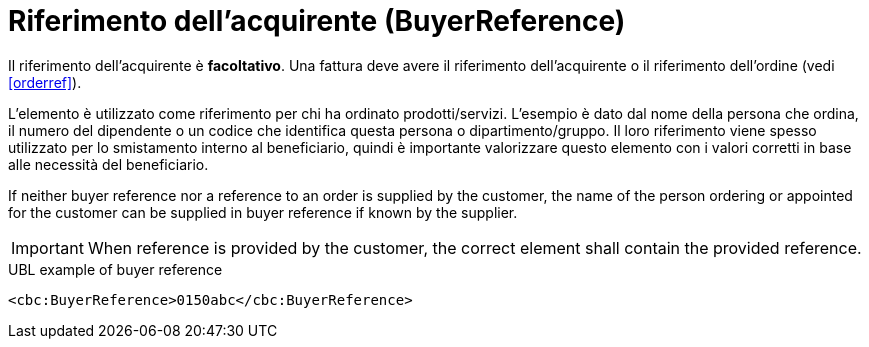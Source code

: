 
[[buyerref]]
= Riferimento dell'acquirente (BuyerReference)

Il riferimento dell'acquirente è **facoltativo**. Una fattura deve avere il riferimento dell'acquirente o il riferimento dell'ordine (vedi <<orderref>>). 

L'elemento è utilizzato come riferimento per chi ha ordinato  prodotti/servizi. L'esempio è dato dal nome della persona che ordina, il numero del dipendente o un codice che identifica questa persona o dipartimento/gruppo. Il loro riferimento viene spesso utilizzato per lo smistamento interno al beneficiario, quindi è importante valorizzare questo elemento con i valori corretti in base alle necessità del beneficiario.

If neither buyer reference nor a reference to an order is supplied by the customer, the name of the person ordering or appointed for the customer can be supplied in buyer reference if known by the supplier.

IMPORTANT: When reference is provided by the customer, the correct element shall contain the provided reference.


.UBL example of buyer reference
[source, xml, indent=0]
----
<cbc:BuyerReference>0150abc</cbc:BuyerReference>
----